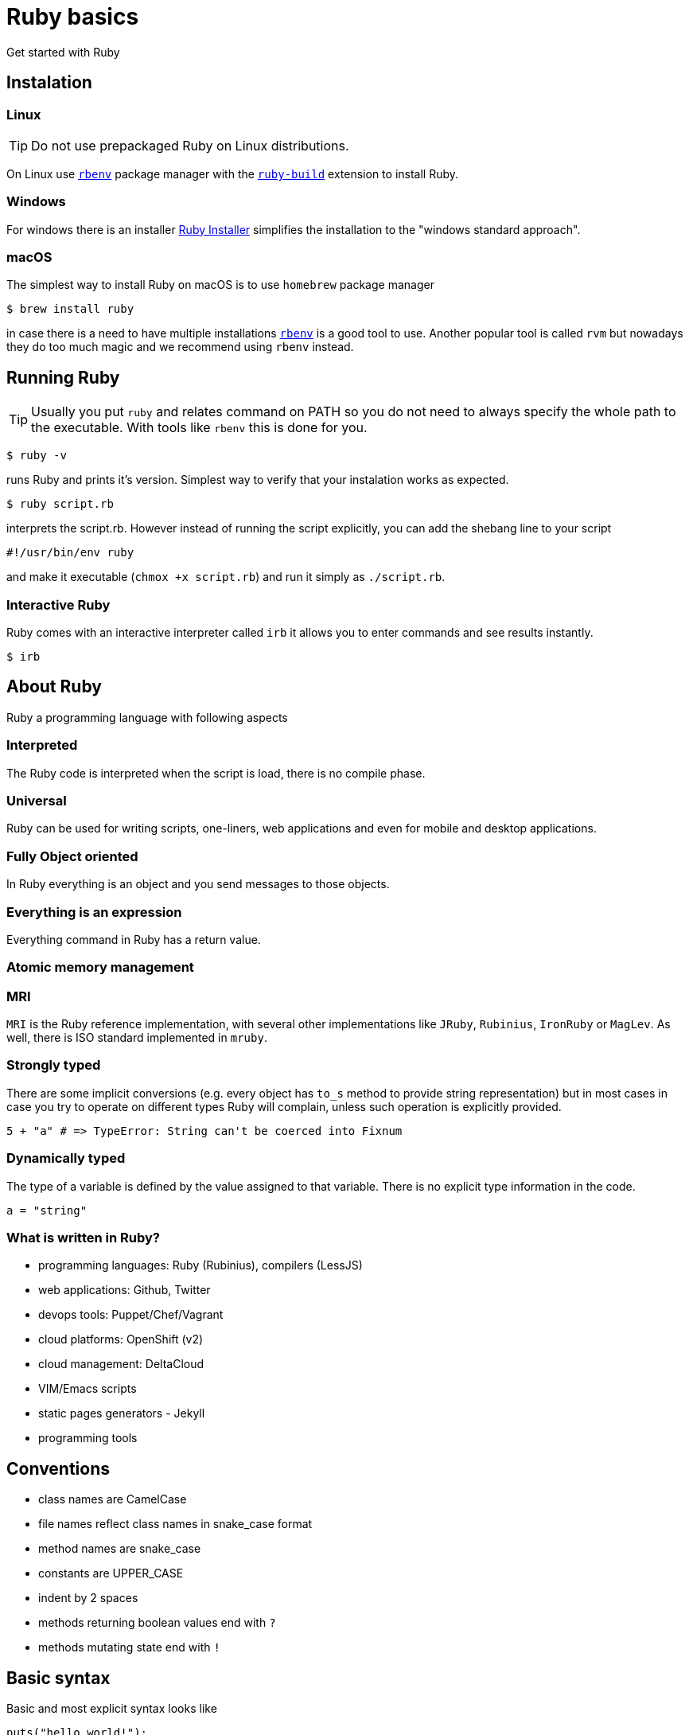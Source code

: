 # Ruby basics
Get started with Ruby

## Instalation

### Linux

TIP: Do not use prepackaged Ruby on Linux distributions.

On Linux use https://github.com/rbenv/rbenv[`rbenv`] package manager with the
https://github.com/rbenv/ruby-build[`ruby-build`] extension to install Ruby.

### Windows

For windows there is an installer https://rubyinstaller.org/downloads/[Ruby Installer]
simplifies the installation to the "windows standard approach".

### macOS

The simplest way to install Ruby on macOS is to use `homebrew` package manager

[source,bash]
----
$ brew install ruby
----

in case there is a need to have multiple installations
https://github.com/rbenv/rbenv[`rbenv`]
is a good tool to use. Another popular tool is called `rvm` but nowadays they do too
much magic and we recommend using `rbenv` instead.

## Running Ruby

TIP: Usually you put `ruby` and relates command on PATH so you do not need to always
specify the whole path to the executable. With tools like `rbenv` this is done for you.

[source,bash]
----
$ ruby -v
----

runs Ruby and prints it's version. Simplest way to verify that your instalation
works as expected.

[source,bash]
----
$ ruby script.rb
----

interprets the script.rb. However instead of running the script explicitly, you can
add the shebang line to your script

[source,bash]
----
#!/usr/bin/env ruby
----

and make it executable (`chmox +x script.rb`) and run it simply as `./script.rb`.

### Interactive Ruby

Ruby comes with an interactive interpreter called `irb` it allows you to enter commands
and see results instantly.

[source,bash]
----
$ irb
----

## About Ruby

Ruby a programming language with following aspects

### Interpreted

The Ruby code is interpreted when the script is load, there is no compile phase.

### Universal

Ruby can be used for writing scripts, one-liners, web applications and even for mobile and desktop
applications.

### Fully Object oriented

In Ruby everything is an object and you send messages to those objects.

### Everything is an expression

Everything command in Ruby has a return value.

### Atomic memory management

### MRI

`MRI` is the Ruby reference implementation, with several other implementations like `JRuby`, `Rubinius`,
`IronRuby` or `MagLev`. As well, there is ISO standard implemented in `mruby`.

### Strongly typed

There are some implicit conversions (e.g. every object has `to_s` method to provide
string representation) but in most cases in case you try to operate on different types
Ruby will complain, unless such operation is explicitly provided.

[source]
----
5 + "a" # => TypeError: String can't be coerced into Fixnum
----

### Dynamically typed

The type of a variable is defined by the value assigned to that variable. There is no explicit type
information in the code.

[source]
----
a = "string"
----

### What is written in Ruby?

* programming languages: Ruby (Rubinius), compilers (LessJS)
* web applications: Github, Twitter
* devops tools: Puppet/Chef/Vagrant
* cloud platforms: OpenShift (v2)
* cloud management: DeltaCloud
* VIM/Emacs scripts
* static pages generators - Jekyll
* programming tools


## Conventions

* class names are CamelCase
* file names reflect class names in snake_case format
* method names are snake_case
* constants are UPPER_CASE
* indent by 2 spaces
* methods returning boolean values end with `?`
* methods mutating state end with `!`

## Basic syntax

Basic and most explicit syntax looks like

[source]
----
puts("hello world!");
----

However the parenthesis are optional in case the only one interpretation of the
expression

[source]
----
puts "hello world!";
----

and semicolons are optional as well

[source]
----
puts "hello world!"
----

String use either quotation marks `"` or apostrophes `'`. Apostrophes does not provide
string substitution as quotations marks do.

[source]
----
a = 'Hello'      # => "Hello"
b = "#{a} world" # => "Hello world"
b = '#{a} world' # => "\#{a} world"
----

### Operator priority

### Special characters in method names

Ruby allows usage of special characted in method names. The standard is to use

* the question mark `?` for methods that return boolean value
* the exclamation mark `!` for methods that mutate the object

[source]
----
1.even?                 # => false
"ruby".upcase.reverse   # => 'YBUR'
"ruby".size.even?       # => true
----

### Comments

In the code above the single line comment is used. It starts with hash `#` and follows
to the end of the line. In case of commenting multiple lines, it is customary to
comment every line with single line comment.

[source]
----
# you should
# do this
# to comment
# multiple lines
----

## Data types

As mentioned above in Ruby everything is an object, including arrays or numbers.
However there are special syntax shorthands to create instances of special classes.

### Strings

As mentioned above String are create by quoting the charachters

[source]
----
a = "string"
b = 'string'
----

### Numbers

Ruby has two basic number classes `Fixnum` and `Float`.

[source]
----
a = 1   # => 1
a.class # => Fixnum

b = 1.1 # => 1.1
b.class # => Float
----

### Empty value

Special value that represents "nothing" is `nil`.

[source]
----
a = nil # => nil
----

In a boolean expression, `nil` is considered false, i.e. it's only of two possible
values that are not considered true.

### Booleans

As usual there is either `true` or `false`.

[source]
----
a = true   # => true
b = false  # => false
a && b     # => false
a || b     # => true
----

### Arrays

Arrays is an ordered sequence of values. There are no restrictions on what types can
be in a single array.

[source]
----
["a", 1, true] # => ["a", 1, true]
----

### Hashes

Hash is a structure that maps key to a value.

[source]
----
{"a" => true, "b": false} # => {"a"=>true, :b=>false}
----

There are two approaches how to write the mapping, either `rocket` style

[source]
----
key => value
----

or `json` style

[source]
----
key: value
----

You can use both syntaxes, however with the `json` style the value is converted
to `symbol`, so in case you need to use `String` or some other type, or get the name
of the key from a variable, you need to use the `rocket` style. Several well-known
coding guidelines recommend (and enforce) using `rockets` everywhere.

### Symbols

Symbol is a keyword. It always maps to the same object instance

[source]
----
a = "a" # => "a"
b = "a" # => "a"

a.object_id # => 70224766839340
b.object_id # => 70224750415480

a = :a # => :a
b = :a # => :a

a.object_id # => 722268
b.object_id # => 722268
----

## Objects and methods

Methods are called by using the `.`. Operators are actually methods.

[source]
----
3 + 3  # => 6
3.+(3) # => 6

[1,2][0]    #=> 1
[1,2].[](0) # => 1
----

## Variables

Ruby has global variables prefixed by `$`.

[source]
----
$stdout
----

Classes and object can use class variables, though there are no used very much.

[source]
----
@@class_variables = 1
----

Objects have instance variables.

[source]
----
@instance_variable = 1
----

Local variables have no prefix.

[source]
----
local_variable = 1
----

And finally constants are all upper case.

[source]
----
CONSTANT = 1
----

## Conditions

Everything is considered `true` except `false` and `nil`.

[source]
----
a = nil
b = ""

if a
  "we do not get in here"
elsif b
  "we got here"
else
  "we did not get here"
end
----

Ruby has negative variant to `if` called `unless`. Essentially `unless bool_expr` is
equivalent to `if !(bool_expr)`. It is used the same way as normal `if`.

[source]
----
a = nil
b = ""

unless a
  "we do get in here"
elsif b
  "we did not get here"
else
  "we did not get here"
end
----

Ruby has inline method of using conditionals called modifier statements.

[source]
----
puts "Hello" if true
puts "Hello" unless false
----

Ternary operator is available as well.

[source]
----
experssion ? 'was evaluated true' : 'was evaluated false'
----

Another way to do conditions is to use `case` statement.

[source]
----
case input
  when 'q', 'e'
    quit
  when 'f'
    format
  else
    help
end
----

`Case` statement can as well check on variable class.

[source]
----
case var
  when String
    "it's string"
  when Class
    "it's class"
  when Number
    "it's number"
end
----

Another way to use `case` statement is to use it as `if` and `elsif`.

[source]
----
case
  when a == "a"
    "a equals a"
  when b == "b"
    "b equals b"
end
----

## Logical operators

There are basic logical expressions

* and `&&`
* or `||`
* not `!`

as well `&&` can be replaced with `and`, `||` can be replaced with `or` and `!` can
be replaced with `not`.

There are basic comparison operators

* equal `==`
* not equal `!=`
* lesser then `<`
* greater then `>`
* lesser then or equal `<=`
* greater then or equal `>=`
* regular expression match `=~`

## Regular expressions

Regular expressions are enclosed with `/`. The simplest way is to use the regexp
operator.

[source]
----
string = 'localhost:2000'
string =~ /.*:.+/     # 0
string =~ /(.)*:(.)+/ # sets $1 a $2
----

as well there is a `match` method on string.

[source]
----
data = string.match(/^(.):(\d+)$/)
data[1] # => localhost
data[2] # => 2000
----

## Loops

`while` repeats as long as the condition is true.

[source]
----
while a < b
  a += 1
end
----

To go through the body of the loop at least once

[source]
----
begin
  a += 1
end while a < b
----

There is as well inline way to write the loop

[source]
----
a += 1 while a < b
----

And finally the negative counterpart `until`

[source]
----
until a > b
  a += 1
end
----

## Methods

Methods in Ruby always return some value. If it is not explicitly returned using the
`return` keyword, the return value is the value of the last expression in the method.
Return as usual returns from method and ends the execution of the method.

[source]
----
# Simple method with two arguments
def mth(a, b)
end

# Method with default value for 2nd argument
def mth(a, b=1)
end

# Method accepting any number of arguments, available as Array args
def mth(*args)
end

# Method requiring at least two arguments
def mth(a, b, *args)
end
----

## Reusing code from other files

The `require` method loads code from another file. Ruby keeps track of required files
and skips loading files that would be loaded 2nd time. Files are looked up using Ruby's
load path, which is represented using an array in `$LOAD_PATH` and `$:`. The `load` method does
not keep track of loaded files.

In case the required file ends with [rb, so, o, dll, bundle, jar] extension, the extension
may be omitted. There two commands are equivalent

[source]
----
require "somefile"
require "somefile.rb"
----

To keep track of required files, Ruby keep list of all files that were required in the `$"`
variable.

## Blocks

Blocks have many uses-cases. One of the use cases is the replacement for `for` cycles
another use case is `anonnymous functions`. Block are not executed when defined, but
have to be called through the `call` method (though the calling of `call` method is
most of the times hidden from the develop as in the examples below).

Arrays have method called `each` that accepts block and calls the block for every
single element in the array.

[source]
----
arr = [1,2,3,4]
arr.each do |el|
  puts el
end
----

will print all four values to the standard output. Blocks can be written in one more way 

[source]
----
arr = [1,2,3,4]
arr.each { |el| puts el }
----

this variant is usually used for single-line blocks.

Block see their own scope plus can access scope in which were defined.

[source]
----
sum = 0
arr = [1,2,3,4]
arr.each { |el| sum += el }
----

Any method can accept a block and call it

[source]
----
def mth
  return nil unless block_given?
  yield
end
----

This method will return nil if no block was given or will call the block without any
argument and the return value of the block will be return from the method.

Method may also accept blocks as a named argument which is prefixed by `&`.

[source]
----
def mth(num, &block)
  block.call(num)
end
----

this method will call block saved in the variable `block` and will pass one argument
which is the first argument passed to the method itself.

## Objects

In Ruby everything is an object. Object is an instance of some class. Even every class
is an instance of class that inherits from Class. Object can have methods

[source]
----
class Hello
  def say
    "Hello, world!"
  end
end

puts Hello.new.say
----

and instance variables

[source]
----
class Hello
  def initialize(msg=nil)
    @msg = msg
  end

  def say
    @msg
  end
end

puts Hello.new("Hello, world!").say
----

To make your instance variables accessible from outside, you define them as attributes.
Attributes can be either read-only, write-only or both.

[source]
----
class Hello
  attr_reader :one       # allows reading by using the .one method
  attr_writer :two       # allows writing by using the .two = "xy" method
  attr_accessor :three   # allows both, reading and writing
end
----

## Inheritance

Ruby allows object inheritance. All methods including constructor are inherited. Methods
can be overridden by children. `super` is then used to call the original method.

[source]
----
class A
  def a
    "hello"
  end
end

puts A.new.a # => hello

class B < A
end

puts B.new.a # => hello

class C < A
  def a
    super + " world"
  end
end

puts C.new.a # => hello world
----

## Class methods and attributes

As known from other language, except in Ruby class variables are not used because of
some pitfalls in their inheritance.

[source]
----
class A
  def self.a
    "hello"
  end
end

puts A.a # => hello
----

## Modules

Modules are a way to organize your classes in a similar fashion to namespaces. Classes
can be included into modules or into other classes.

[source]
----
class A
  class B
  end
end

module Some
  class Thing
  end
end
----

Module are however used as well as mixins. When module is included into class all
methods defined for that module are available in the class as instance methods.

[source]
----
module Helper
  def something
  end
end

class A
  include Helper
end

A.new.something
----

and when used with `extend` the mehtods are included as class methods

[source]
----
module Helper
  def something
  end
end

class A
  extend Helper
end

A.something
----

Ruby has only single inheritance, mixins allow to get around this and provide a
way to get some kind of multiple inheritance.

## Method access

By default methods are `public`, explicitly methods can be made `protected` or `private`.

[source]
----
class A
  def public_method
  end

  protected

  def protected_method
  end

  private

  def private_method
  end
end
----

## Duck typing

Ruby encourages to react based on behaviour rather then on identity.

[source]
----
class Hunter
  def shoot(animal)
    bang! if animal.class == Duck
  end
end
----

in this case the code check if it's a duck and shoots it, however

[source]
----
class Hunter
  def shoot(animal)
    animal.respond_to?(:quack) && bang!
  end
end
----

in this case we care if the animal qucks and the it's shot.

## Exceptions

Exceptions represnt a special state in the execution in a program. When an exception
is raised, it will bubling thorugh the stack until is caught.

Exceptions are raised using the `raise` keyword

[source]
----
raise Exception.new("Hello")
----

On the other hand when an exception needs to be caught, code block is extended with
`rescue` statement that is called when an exception is caught and optionally `ensure`
that is called after both exceptional and non-exceptional state.

[source]
----
begin
  raise Exception.new
rescue => e
  puts e.message
ensure
  puts "always"
end
----